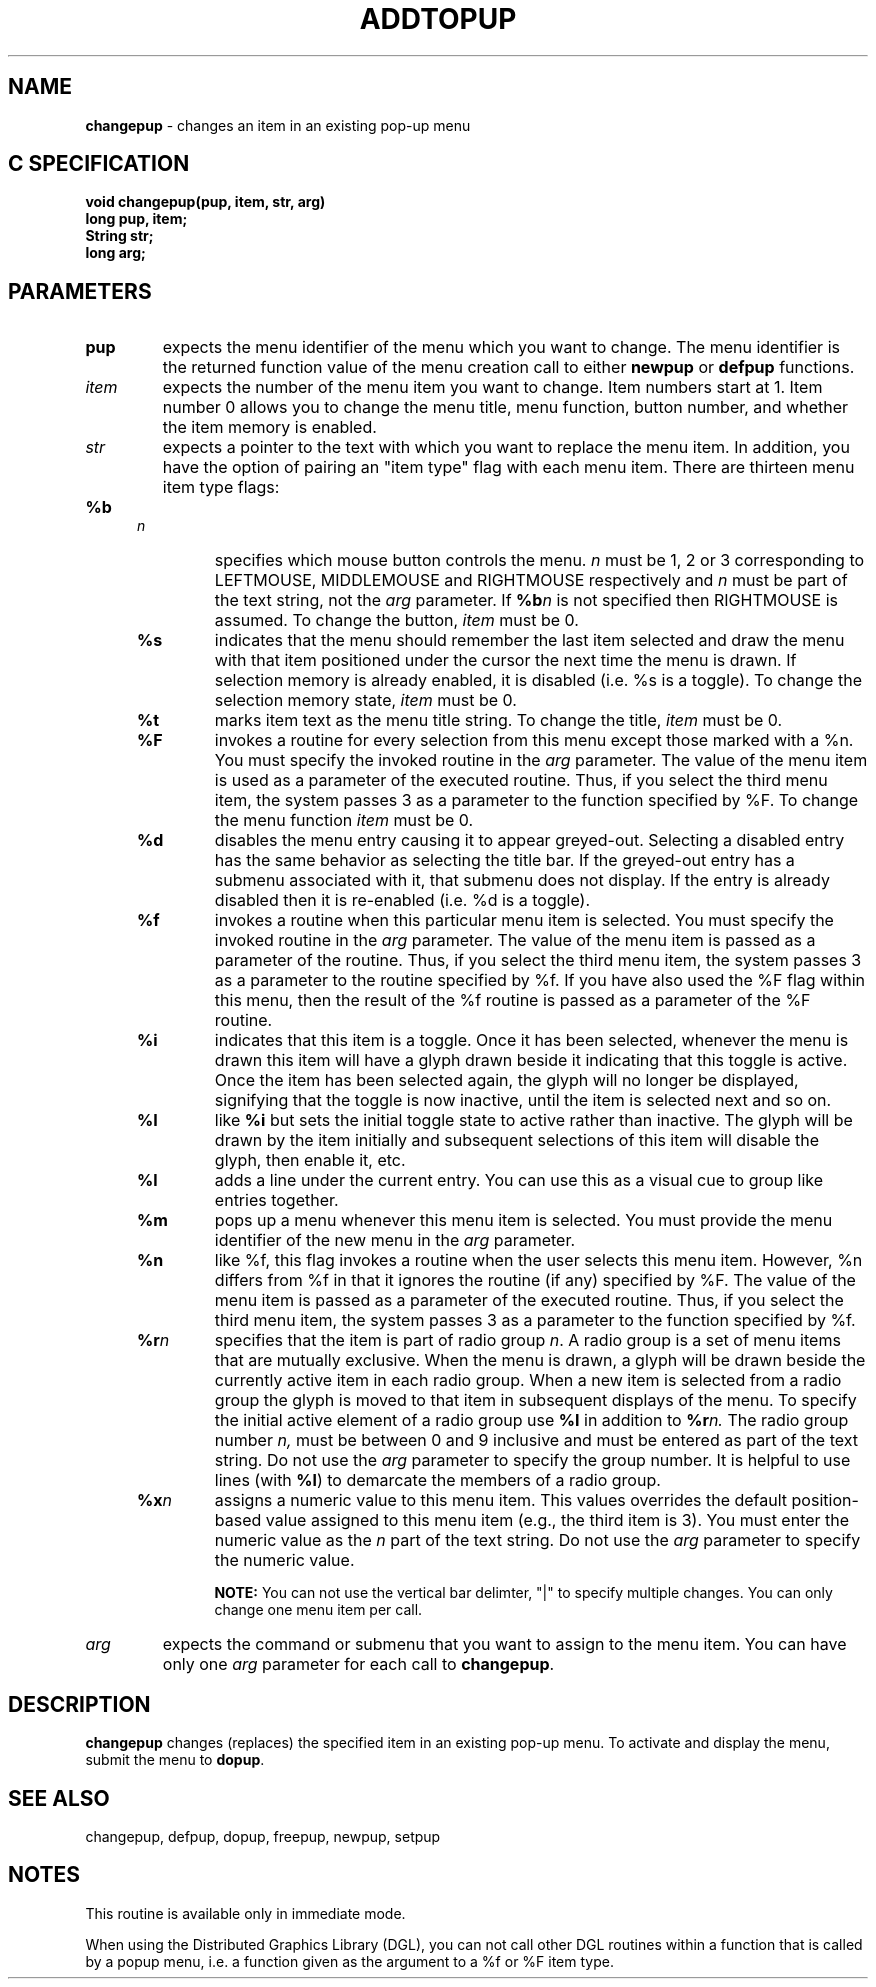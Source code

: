 .TH ADDTOPUP 3G OCLSC
.SH NAME
.B changepup
\- changes an item in an existing pop-up menu
.SH "C SPECIFICATION"
.B
void changepup(pup, item, str, arg)
.br
.B long pup, item;
.br
.B String str;
.br
.B long arg;
.SH PARAMETERS
.TP
.B pup
expects the menu identifier of the menu which you want to
change.  The menu identifier is the returned function value of the
menu creation call to either
.B newpup
or
.B defpup
functions.
.TP
.I item
expects the number of the menu item you want to change.  Item numbers
start at 1.  Item number 0 allows you to change the menu title, menu function,
button number, and whether the item memory is enabled.
.TP
.I str
expects a pointer to the text with which you want to replace the menu
item.  In addition, you have the option of pairing an "item type"
flag with each menu item. There are thirteen menu item type flags:

.RS .5i
.TP
.BI %b n
specifies which mouse button controls the menu.
.I n
must be 1, 2 or 3 corresponding to LEFTMOUSE, MIDDLEMOUSE and RIGHTMOUSE
respectively and
.I n
must be part of the text string, not the
.I arg
parameter.  If
.BI %b n
is not specified then RIGHTMOUSE is assumed.  To change the button,
.I item
must be 0.
.TP
.B %s
indicates that the menu should remember the last item selected and draw the
menu with that item positioned under the cursor the next time the menu is drawn.
If selection memory is already enabled, it is disabled (i.e. %s is a toggle).
To change the selection memory state,
.I item
must be 0.
.TP
.B %t
marks item text as the menu title string.  To change the title,
.I item
must be 0.
.TP
.B %F
invokes a routine for every selection from this menu except
those marked with a %n.  You must specify the invoked
routine in the
.I arg
parameter.  The value of the menu item
is used as a parameter of the executed routine.  Thus, if
you select the third menu item, the system passes 3 as a
parameter to the function specified by %F.  To change the menu function
.I item
must be 0.
.TP
.B %d
disables the menu entry causing it to appear greyed-out.  
Selecting a disabled entry has the same behavior as selecting the title bar.
If the greyed-out entry has a submenu associated with it, that
submenu does not display.  If the entry is already disabled then it
is re-enabled (i.e. %d is a toggle).
.TP
.B %f
invokes a routine when this particular menu item is
selected.  You must specify the invoked routine in the
.I arg
parameter. The value of the menu item is passed as a
parameter of the routine.  Thus, if you select the third
menu item, the system passes 3 as a parameter to the
routine specified by %f.  If you have also used the %F flag
within this menu, then the result of the %f routine is
passed as a parameter of the %F routine.
.TP
.B %i
indicates that this item is a toggle.  Once it has been selected, 
whenever the menu is drawn this item will have a glyph drawn beside it
indicating that this toggle is active.  Once the item has been
selected again, the glyph will no longer be displayed, signifying that the
toggle is now inactive, until the item is selected next and so on.
.TP
.B %I
like
.B %i
but sets the initial toggle state to active rather than inactive.  The glyph
will be drawn by the item initially and subsequent selections of this item
will disable the glyph, then enable it, etc.
.TP
.B %l
adds a line under the current entry.  You can use this as a
visual cue to group like entries together.
.TP
.B %m
pops up a menu whenever this menu item is selected. You
must provide the menu identifier of the new menu in the
.I arg
parameter.
.TP
.B %n
like %f, this flag invokes a routine when the user selects
this menu item.  However, %n differs from %f in that it
ignores the routine (if any) specified by %F. The value of
the menu item is passed as a parameter of the executed
routine.  Thus, if you select the third menu item, the
system passes 3 as a parameter to the function specified by %f.
.TP
.BI %r n
specifies that the item is part of radio group
.IR n .
A radio group is a set of menu items that are mutually exclusive.  When the
menu is drawn, a glyph will be drawn beside the currently active item
in each radio group.  When a new item is selected from a radio group
the glyph is moved to that item in subsequent displays of the menu.  To
specify the initial active element of a radio group use
.B %I 
in addition to
.BI %r n.
The radio group number
.IR n,
must be between 0 and 9 inclusive and must be entered as part of the
text string.  Do not use the
.I arg
parameter to specify the group number.  It is helpful to use lines
(with
.BR %l )
to demarcate the members of a radio group.
.TP
.BI %x n
assigns a numeric value to this menu item.  This values
overrides the default position-based value assigned to this
menu item (e.g., the third item is 3).  You must enter the
numeric value as the
.I n
part of the text string.  Do not use
the
.I arg
parameter to specify the numeric value.

.B NOTE:
You can not use the vertical bar delimter, "|" to specify multiple
changes.  You can only change one menu item per call.
.RE
.TP
.I arg
expects the command or submenu that you want to assign to the
menu item.  You can have only one
.I arg
parameter for each call to
.BR changepup .

.SH DESCRIPTION
.B changepup
changes (replaces) the specified item in an existing pop-up menu.
To activate and display the menu, submit the menu to
.BR dopup .
.SH "SEE ALSO"
changepup, defpup, dopup, freepup, newpup, setpup
.SH NOTES
This routine is available only in immediate mode.

When using the Distributed Graphics Library (DGL), you can not call other
DGL routines within a function that is called by a popup menu, i.e. a
function given as the argument to a %f or %F item type.
